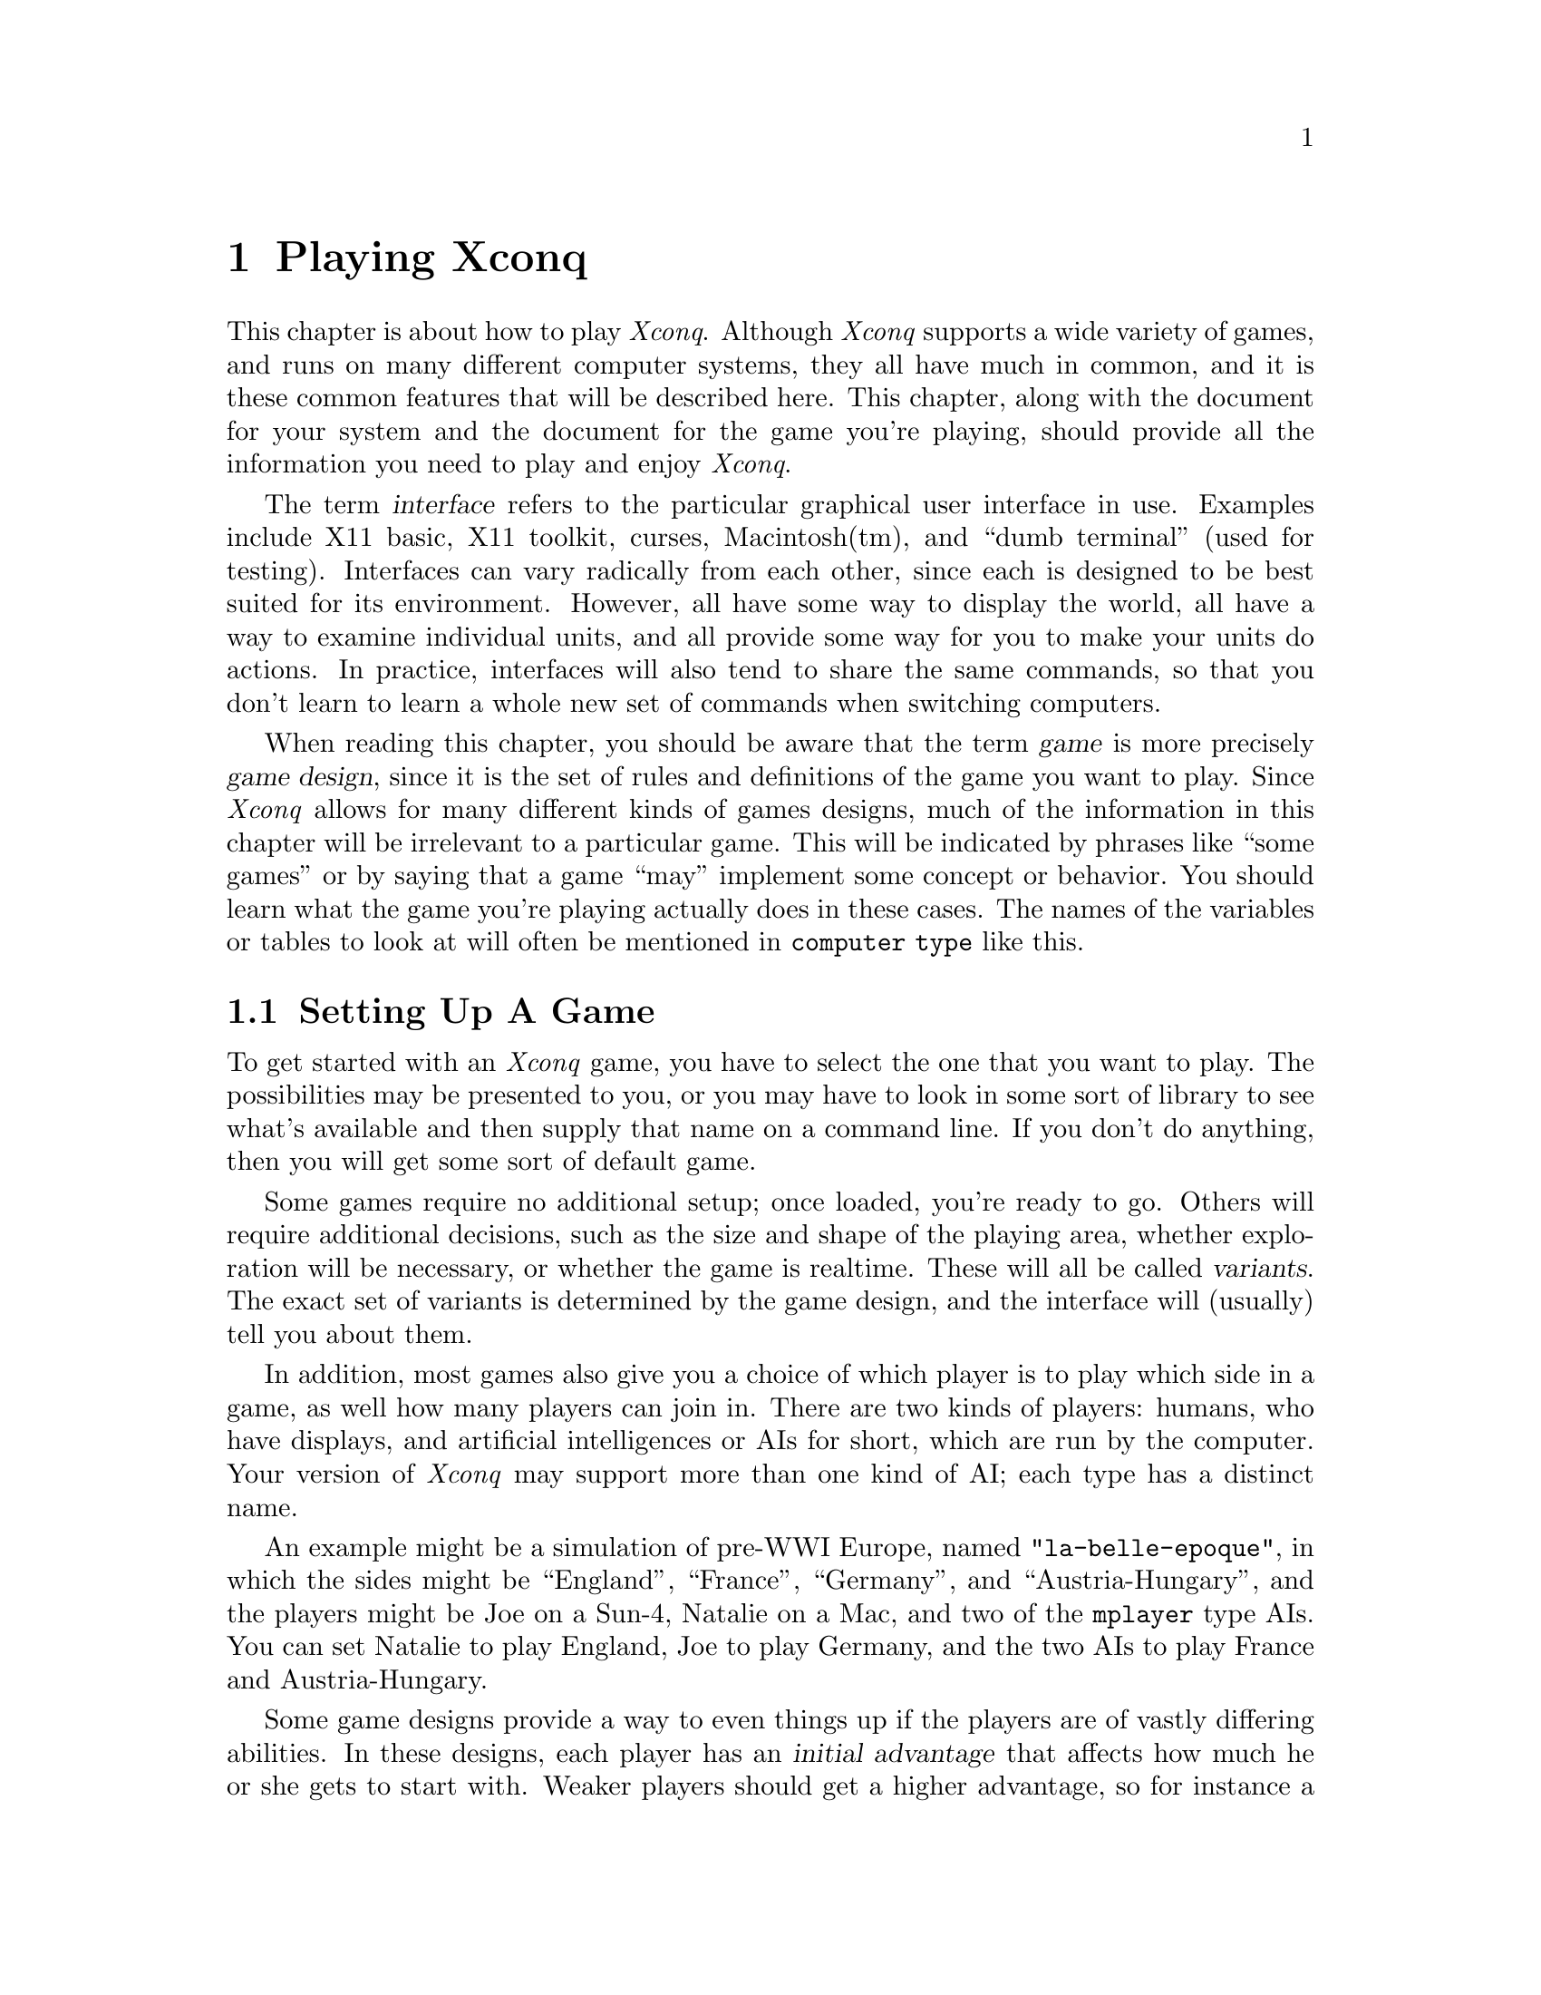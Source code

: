 @node Playing Xconq, Game Design, Acknowledgments, Top@chapter Playing XconqThis chapter is about how to play @i{Xconq}.Although @i{Xconq} supports a wide variety of games,and runs on many different computer systems,they all have much in common,and it is these common features that will be described here.This chapter, along with the document for your systemand the document for the game you're playing,should provide all the information you need to playand enjoy @i{Xconq}.The term @dfn{interface} refers to the particular graphical userinterface in use.  Examples include X11 basic, X11 toolkit, curses,Macintosh(tm), and ``dumb terminal'' (used for testing).Interfaces can vary radically from each other, since each is designedto be best suited for its environment.However, all have some way to display the world, all have a way toexamine individual units, and all provide some way foryou to make your units do actions.In practice, interfaces will also tend to share the same commands,so that you don't learn to learn a whole new set of commands whenswitching computers.When reading this chapter, you should be aware that the term@dfn{game} is more precisely @dfn{game design}, since it isthe set of rules and definitions of the game you wantto play.  Since @i{Xconq} allows for many different kinds ofgames designs, much of the information in this chapter willbe irrelevant to a particular game.  This will be indicatedby phrases like ``some games'' or by saying that a game ``may''implement some concept or behavior.  You should learn whatthe game you're playing actually does in these cases.The names of the variables or tables to look at will oftenbe mentioned in @code{computer type} like this.@node Setting Up, Starting Play, Xconq Games, Playing Xconq@section Setting Up A GameTo get started with an @i{Xconq} game,you have to select the one that you want to play.The possibilities may bepresented to you, or you may have to look in some sort of libraryto see what's available and then supply that name on a command line.If you don't do anything, then you will get some sort of default game.Some games require no additional setup;once loaded, you're ready to go.Others will require additional decisions,such as the size and shape of the playing area,whether exploration will be necessary, orwhether the game is realtime.These will all be called @dfn{variants}.The exact set of variants is determined by the game design,and the interface will (usually) tell you about them.In addition, most games also give you a choice ofwhich player is to play which side in a game,as well how many players can join in.There are two kinds of players: humans, who have displays,and artificial intelligences or AIs for short, which arerun by the computer.  Your version of @i{Xconq} may supportmore than one kind of AI; each type has a distinct name.An example might be a simulation of pre-WWI Europe,named @code{"la-belle-epoque"}, in which thesides might be ``England'', ``France'', ``Germany'',and ``Austria-Hungary'', andthe players might be Joe on a Sun-4, Natalie on a Mac, andtwo of the @code{mplayer} type AIs.  You can setNatalie to play England, Joe to play Germany, and the two AIsto play France and Austria-Hungary.Some game designs provide a way to even things up if the playersare of vastly differing abilities.In these designs, each player has an @dfn{initial advantage} that affectshow much he or she gets to start with.Weaker players should get ahigher advantage, so for instance a game of two players of advantages1 and 4 might give the advantage 4 player 8 cities while the advantage 1player gets only 2.This affects setup only; during the game all players are equal.The variability of advantage also depends on the game; some mayallows differences of 10 to 1 or more, while others, especiallyhistorically accurate scenarios, will have a fixed advantage thatthe designer has set for each side.Once a trial player setup has been made,@i{Xconq} runs ``synthesis methods''.These methods are specified by the game design,and randomly generate anything that was not explicitly spelled out;for instance, the initial location of countries, terrain features,and so forth.As a player, you don't have to concern yourself about synthesismethods, but you should be aware thatyou may sometimes run into situations were a synthesis method simply cannotcope, and your game setup will fail.  A common case is where youask for many players to be set up in a small world, and theset of constraints is too ``tight'' for an initial setup tosucceed.  In such cases, you just have to try different setupsand maybe complain to the game designer (or to the @i{Xconq} author!).Synthesis methods may also take a long time to run; for large worldsand lots of players, be prepared to wait.When initialization and setup succeeds, @i{Xconq} will try to open updisplays for every player that wanted one.Exactly how this happens depends on the interface and networkingcapabilities of the version of @i{Xconq} you're using.Once this is done, @i{Xconq} will start the game for real.[any other setup warnings to document?]@subsection Mixing Game ModulesSome interfaces (such as those using Unix-style command lines) may let youask for more than one game design when starting up.This is sometimes useful, for instance, if you want to play onthe @code{steppes} world with a non-standard set of units;your command line might look like @code{-g my-hacks -g steppes}.Be aware, however, that this cannot be guaranteed to work always,since the mixed-together game designs may havemutually conflicting definitions, or interfere witheach other in subtle or not-so-subtle ways.  Just imagine the disasterif the world consists entirely of terrain that is instant death to yourinitial units!  Worse, @i{Xconq} may start up and run OK for awhile,then crash and burn for no apparent reason.So be careful about mixing designs!@node Starting Play, Worlds, Setting Up, Playing Xconq@section Starting PlayExactly what you'll first see depends entirely on the interface you're using.Help is available in the ``usual'' ways,and the interface is robust, so you can always just tryto find your way around by experimentation.(This is best done by yourself, rather than in a game with a lotof other people.)The game proceeds as a sequence of @dfn{turns}.During each turn, you and the other players get to moveyour @dfn{units}, which can be anything from cities to submarinesto insects, depending on the game.In addition, there may be @dfn{backdrop activities},such as changing seasons and weather, that go on all by themselves.These typically happen at the beginning or end of a turn,not while players are moving their units.Your exact goal in the game depends on the @dfn{scorekeepers}.Most games have at least one, some have several, and some have none.There are many kinds of scorekeepers, so be sure you know andunderstand what they are before getting too far into a game!There may not be any scorekeepers at all, in which case you cando whatever you like; any AIs playing in such a game will alsodo what they like. A game may last anywhere from a few turns to many hundreds.Again, this may be limited by the game design,or perhaps by the nature of the game.  For instance, a gameof oil empires might be forced to end when the world's oilsupplies are exhausted...@node Worlds, Units, Starting Play, Playing Xconq@section Worlds and Areas@quotationGallia est omnis divisa in partes tres [All Gaul is divided into threeparts] -- JULIUS CAESAR@end quotationThe @i{Xconq} ``world'' is always a sphere.  However, you only playon a piece of it, which is called an @dfn{area}.Currently, there can only be one world and one area in a game.An area is divided into hexagonal @dfn{cells}.  Although squareswith four or eight neighbors could be used (and were, in the very firstversion of @i{Xconq}), hexes have better all-around geometric properties.Each cell is adjacent to six others,in the directions NW, NE, W, E, SW, and SE.Areas have a @dfn{width} and @dfn{height} that are the numberof cells across and up/down.Although you can ask for areas down to 10x10 or less,or up to 1000x1000 or even more, the ideal default is typicallyaround 60x30.  Larger areas consume vast quantities of memory,plus they're slow and unwieldy to play on.An area may be large enough to go all around the world, forminga cylinder shape.The cylinder can be circumnavigated in an east-west direction.This is an 8x6 cylinder:@example# # # # # # # # : : + + : : : :: : : + ^ : : : : : : : : : : :: : : : ^ : : : # # # # # # # #@end exampleAreas whose width is less than the world's circumferencehave a hexagonal shape.This is an 8x7 hexagon:@example   # # # # #   # : + + : # # : : + ^ : ## : : + ^ : : # # : : : : : #  # : : ^ : #   # # # # # @end exampleThe top and bottom rows of the cylinder shape,and all the sides of the hexagon shape, althoughthey are displayed, may not be entered (except when leaving the worldentirely, see below).  These cells are called @dfn{edge} cells.The types of terrain you'll find in the world depends on the game design;typically there will be sea, land, mountains, swamp, and so forth,but more exotic games have been known tofeature junkheaps, lava, and black holes as ``terrain''.Terrain can appear either to cover an entire cell or as linear featurespassing through or between cells.@dfn{Cell terrain} covers the entire cell uniformly,right out to its edges.A @dfn{border} is the boundary between two adjacent cells;it has a distinct terrain type, such as ``river'' or ``beach''.A @dfn{connection} is a narrow ribbon of terrain that reachesfrom the middle of one cell to the middle of an adjacent cell.Like borders, connections are distinct types, for instance ``road'',``railway'', or ``canal''.Connections take precedence over borders and underlying cell terrain;in other words, if cell or border terrain is impassable, but there isa passable connection type, then the connection allows passage.Thus a connection can be usable as a bridge.You may also find more than one type of connection or border,between two cells, such as both a road and a rail line.This occurs only in the more complex games.A @dfn{coating} is like snow; it is a type that co-exists withcell terrain.  Coatings can change from turn to turn, varyingin depth.Note that any single terrain type can only play one of these roles.This means you will never have river terrain that is both borderand connection, nor will snow be both a coating and a cell type.In some games, each cell has an @dfn{elevation}, which is basicallyelevation above sea level, but could be any range of values, as setby the game design.The game design also defines the effect of elevation on movement,visibility, and weather.A world can have named geographical features, such as a bay, mountain,desert, or valley.Geographical features never have any direct effect on your game,but some interfaces may use them to help describe locations,in phrases like @code{"1 hex NW of Broken Hill"}.A world can have people living in some or all of its cells.People belonging to a side report everythingthey see in their cell to their side.Some types of units will change the people's side to theunit's, if that unit is of the proper type.@node Units, Materials, Worlds, Playing Xconq@section Units@dfn{Units} can be almost anything:adventurers, armies, balloons, bicycles, dragons, triremes, spiders,battleships, bridges, headquarters, cities.Units move around, manufacture things, fight with other units, and possibly die.They are the playing pieces of @i{Xconq}.Units have a location, either in out in the open or insidesome other unit.In games that define connections (like roads), a unit may beon the connection ratherthan on the predominant terrain of the cell.(Think of a truck on a bridge.)Some games may also have airborne and subsurface units.There may be more than one unit in the open in a given cell,up to a game-defined limit.A unit inside another unit will be calledan @dfn{occupant} in a @dfn{transport},even if the ``transport'' is a type that can never move.A unit either belongs to a side, or else it is considered @dfn{independent}.Independent units do not do very much.In the more complex names, the unit's side merely represents thecurrent ownership, and the unit may have a range of feelingstowards each side, including its current one.In those games, it is possible for a unit to be a traitor!Units can have a name, full name, a title, and a number,as appropriate to the situation.The name is an ordinary name like ``Joe Schmoe'' or ``Cincinnati'',while the full name might be something like ``Joseph P. Schmoe''.The title is a form of address such as ``Lord''. The unit number, if used, is an ordinal that is maintainedfor each side and each unit type,so you can have both a ``1st national bank'' anda ``45th infantry division'' on your side.Names and numbers are always optional, and can usually be changed at any timeduring the game.Every unit starts out with anumber of @dfn{hit points} or @dfn{hp} representinghow much damage it can sustain before dying.Certain types of units, such as armies and fleet of ships,have multiple @dfn{parts}, which means that damage to themreduces their effective size.Multi-part units can merge with and detach from each other.Damaged unit may recover their hp on their own, or elserepairable by explicit action.In addition to occupants, a unit can also carry materials(food, fuel, treasure, etc).These materials are known as the unit's @dfn{supplies}.Supplies are used up by movement, combat, and by just existing, and aregotten either by producing them or by transferring them from some other unit.Some games start units out with lots of supplies, while in othersyou have to acquire them on your own.What a unit can do at any one time depends on the @dfn{action points} or@dfn{acp} available to it.  Each sort of action - movement, construction,repair, etc - uses up at least one action point, and possibly more.A unit with an acp of 0 can never do anything on its own,although other units can still manipulate it.Also, not every type of unit can do every type of action;this is also defined by the game design.Section xxx lists all the types of actions that arepossible in @i{Xconq}.You can lose a unit in many different ways:in combat, by running out of essential supplies,by being captured, by revolt, by garrisoning a captured unit,by leaving the world, or in accidents.@node Materials, Sides, Units, Playing Xconq@section MaterialsIn @i{Xconq}, @dfn{materials} are basically bulk inanimate stuffs,like food or fuel.They are kept in units or in cells,up to a maximum defined by the game.Materials may be provided as part of the initial game setup,or else produced by units and cells.They are consumed by construction,movement, or merely in order to surive.You can also move materials around from unit to unit,or (in some games) let the laws of supply and demandmove them for you.In a few games, possession of a material type may figure into yourscore (your gold for instance).In other games, there are no types of materials at all.@node Sides, Moving Units, Materials, Playing Xconq@section SidesEach player in @i{Xconq} runs a @dfn{side}.The concept of ``side'' is somewhat abstract in @i{Xconq};units in a game belong to sides,but the sides themselves are not attached to any particular unit(with the partial exception of ``self-units''; see below for details).Side often represent countries, but not always.It is important to be clear about sides and players.A side is a part of the simulated world, while a playeris the actual real-world person or program that is playing the side.You yourself are always the player, but in one game you may play theGerman side, and in another the Klingon side.During a game, there will always be a player for each side,and vice versa.  The distinction is most importantduring setup; you can swap players between sides.Each side can have a name and associated parts of speech,such as a noun for individuals on the side and an adjectiveto describe anything belonging to the side.Sides can also have emblems and colors that are used in displays.Some game designs preset all this, while others let youpersonalize as desired.See the @i{Xconq} document for your system to learn how to do this.@subsection Interaction Between SidesIn games with two players, your interaction is usually pretty simple,i.e. bash each other.  In games with many players, some human, somemechanical, it is possible to have a variety of relationships, rangingfrom complete trust to complete hatred.One thing you can do is to make your side be controlled by another side.This is basically surrendering, because the controlling side canmanipulate any of your units as if they were its own.  The controllingside also has the option of allowing or forbidding you to move yourown units.  The relationship is strictly one-sided, and only thecontrolling side can release the controlled side.  (Note that thisis a way to do governors, where one player is the main boss andis helped by several other players acting as governors, usuallywith agreed-upon responsibilities.)A less extreme, but still very close, relationship is trust.  This islike a close ally - you can enter each other's transports, you shareview data, and so forth.  Trust is a two-way relationship; both youand the other side each have to declare you want to trust the other.Trust can be unilaterally withdrawn.If you don't want to declare a special relationship with another side,but still want to make some sort of adhoc arrangement, you can createan @dfn{agreement}.  An agreement is a sort of generalized treaty;it consists of a number of @dfn{terms} agreed to by a number of@dfn{signers}, which are sides.  Agreements may be public or secret,and you can declare them to be enforced by @i{Xconq} if the termsare in a form it understands (obviously, an agreement that just says``help each other out'' cannot be evaluated by the program).To make an agreement, you ask the interface to create one, fill in itsterms, possibly give it a name, and make up a list of proposed signers.@i{Xconq} will then ask each signer for a tentative signature, if alltentatively sign, then the agreement becomes genuinely signed and goesinto effect immediately.  All sides that are to know about the agreementwill be informed of its terms. [have both public and secret terms?]Some interfaces may allow players to copy and modify a proposed andcirculate it along with the original.  The proposing side may alsowithdraw a proposal, but cannot modify it without having it signed againby everybody involved.Once in effect, an agreement cannot be modified, and it cannot beremoved unless it includes a term that provides for this.Each term of an agreement can have one of several forms:A text string.  This is not interpreted in any wayand could be a comment, preamble, or whatever.A true/false expression.  This must always be true for the agreementto be valid.A statement of an action.  This action will be performed at the instantthat the agreement goes into effect.An if-then statement.  If the condition is truewhile the agreement is in effect, then the action will be performed.[need some examples]@subsection Trade with Other SidesYou can specify the nature of the trading relationship with other sides.The basic theory is that traders are businessfolk and don't care much aboutpolitics; they will do business with anybody.However, a player can define relationships with other sides via tariffs.A tariff is a per-side per-material value that is the percentage of materialthat will be claimed from the amounts going both to and from units on a side.[does this mean we need both import and export tariffs?]A tariff of zero means free trade, while negative is allowed and amounts toa subsidy.@subsection Tech LevelsIn some game designs, technology and research are important.These games give each side a set of @dfn{tech levels}or just @dfn{tech}, one for each type of unit.The tech level represents the technological knowledge needed tosee, operate and build a type of unit.Tech levels never decrease (they can in real life, but only oververy long time intervals),and they can be increased by research and espionage.There are several thresholds that you must reach to do things with aunit.  First there is a @code{tech-to-see}, below which you will not evenbe aware of the existence of a unit (consider barbarians unable to seespy satellites overhead).  Then there is a @code{tech-to-use},which you must have in order to do anything with the unit.The @code{tech-to-understand} and @code{tech-on-acquisition} arepoints at which your side can increase its tech level just by owninga unit, and finally the @code{tech-to-build} is what you musthave to create new units of the given type.See the appropriate sections below to find out how to do research andespionage to increase your tech level.@subsection Side ClassesIn some games, several sides may be very similar, while being verydifferent from other sides in the same game.These similar sides can be given the same @dfn{side class}.Units may then be restricted to be usable only by the sides ina particular class.  (Note that this is different from tech level,which allows units to be used by any side that has managed to acquirea sufficiently high tech level.)@subsection Self-UnitsA @dfn{self-unit} is one that represents your whole side in some way.For instance, in a dungeon exploration game, your ``side'' might consistof an adventurer (you), your possessions, your followers, and perhaps more.In such a case, if the adventurer dies or is captured, then the game isover for that side.[describe change of self-unit etc?]@subsection Personalizing Your Side[Whole section is hard to understand]In order to tell everybody apart, it is possible to define andrecord your side name and a distinct emblem.  You can have differentidentities for different scenarios, and a default that applies to allothers.The name is a proper noun such as "Poland",the noun is what you would call an individual,such as "Pole", the plural is for more than one,and <adj> is the adjective for things on that side, such as "Polish".The color scheme is a comma-separated list of color names,and <image name> names some sort of image file (like a bitmap).The image may be of any size and combination of colors, with the caveatthat it may not always work correctly.  For instance, two subtly differentshades may get fused into a single solid color.  The emblem should also besmall enough to fit reasonably into unit icons.As a rule, most national flags will fit into a 7x5 rectangle,and coats of arms into a 7x9 region.The color scheme should be useful by itself,when the unit icons are too small to fit the emblem.@i{Xconq} will not allow you to have the same name, color, or emblem asanother player in the same game.The interface-specific side configuration uses the favored mechanismfor that interface (if one is defined).You should check with the interface documentation for more details.@node Moving Units, Automation, Sides, Playing Xconq@section Moving the UnitsOnce the first turn begins (and any pre-move backdrop activity has happened,see below), you can begin looking at the display and moving your units.Depending on the game design and startup options, you may or may notbe moving simultaneously with the other players.If not, then the players move sequentially, in the order that theirsides are listed in any display.Although all units conceptually act simultaneously,they actually act one at a time, in an order determined byvarious factors that will be described later.@subsection Turn SetupFirst, @i{Xconq} computes the number of action pointsavailable to each unit.Each unit gets an increment of action points equal to its@code{acp-per-turn}.  Actions during a turn reduce this down;when it reaches a value less than the cost of any action,unit cannot do anything more until the next turn.The range of action points for a unit isnormally 0 up to the value of @code{acp-per-turn},but the parameters @code{acp-min} and @code{acp-max}may allow for an extended range.You use this range by allowing a unit to accumulate extra action pointsby doing nothing for several turns,or to recover from an activity that usedmany action points all at once.Think of this as a sort of temporary action ``debt''.Units in debt at the beginning of a turn cannot actduring that turn.@subsection Types of ActionsActions are the most basic kinds of things your units can do.During play, the interface will usually give youcapabilities that are easy to use, such as the abilityto drag a unit and have it try to get there somehow,but all such inputeventually breaks down into sequences of actions.You will therefore find it useful to know all the types ofactions available.Movement Group:@itemize @bullet@item@i{Move to} a given location.The unit being moved may be in a transport or out in the open,the destination is any location in the open (this will usually,but not always, be an adjacent cell), and may be at any altitudeallowed for the unit.@item@i{Enter} a given transport.  The transport need not be on the sameside as the entering unit.@end itemizeCombat Group:@itemize @bullet@item@i{Attack} a given unit.@item@i{Overrun} a given location.  This basically means ``attempt to occupythe destination, chasing everybody else out''.@item@i{Fire at} a given unit, possibly with a given material.@item@i{Fire into} a given location, possibly with a given material.@item@i{Capture} a given unit.@item@i{Detonate} at a given location.@end itemizeConstruction Group:@itemize @bullet@item@i{Research} a given unit type.@item@i{Tool up} to build a given unit type.@item@i{Create} a unit of the given type.  The unit will usually be incomplete.@item@i{Build} a given unit towards completion.@item@i{Repair} a given unit.@end itemizeUnit Manipulation Group:@itemize @bullet@item@i{Disband} a given unit.@item@i{Move part} of a unit, either to another given unit,or creating a new unit.@item@i{Change side} of a given unit to a given side.@item@i{Change type} of a given unit to a given type.@end itemizeMaterial Manipulation Group:@itemize @bullet@item@i{Produce} a given quantity of a given material type.@item@i{Transfer} a quantity of a given material type to a given unit.@end itemizeTerrain Manipulation Group:@itemize @bullet@item@i{Add terrain} of a given type to a given location.@item@i{Remove terrain} of a given type from a given location.@end itemizeIn general, all of these actions allow the acting unit to do the action onanother unit.For instance, a transport can pick up or drop off a non-moving unit.Not all interfaces can be guaranteed to allow the most general formsof all these actions!@subsection MovementMovement into a cell is easy to request, but each game willhave many rules constraining possible moves, depending bothon the unit and the terrain it is moving over.Certain kinds of terrain cost extra points to enter, leave,or cross.  The destination must almost always be adjacentto the unit's current location.The other kind of action is to enter/leave a transport.The only argument is the unit to enter,but again the constraints are complicated.The transport must have sufficient space,both the entering unit and the transport must have sufficientmp and acp to complete the move,and they must be able to cross intervening terrain.In some games, you may be able to make one of your units leave theworld entirely.  Sometimes this will seem like a good idea, perhapsto keep a trapped unit from falling into enemy hands, or becauseyou win the game by leaving through a designated place.To do this, you just direct your unit (which must already be at the edgeof the world) to move into one of the cells along the edge.If the departure is allowed, then the unit will simply vanishand be out of the game permanently.In other games, you may be able to do a @dfn{border slide}.This is where a unit can jump to a non-adjacent cell if thetwo cells have a border whose endpoints touch the startingand ending cell.  This is typically allowed in games so thatships can go through narrow straits.@subsection Combat@quotationWar is a matter of vital importance to the State; the province of lifeor death; the road to survival or ruin.  It is mandatory that it bethoroughly studied.  -- SUN TZU (ca 400 BC)@end quotationThere are two basic kinds of combat, each with two versions.A unit can attack or overrun, meaning that it comes to grips withan enemy in some way,or it can fire, meaning that it keeps its position and throwsrocks or whatever at a target.@dfn{Attack} is directed at a particular unit,while @dfn{overrun} is a more complex action where the unitattempts to clear enough units from a given locationso that it can move into it.The general idea is that a unit wishing to attack picks a positionor unit to attack, @i{Xconq} computes the defender's response,then the outcome is determined.In many games, that will be the end of a fight.In others, the units remain engaged in a @dfn{battle},and they cannot do any other type of actionuntil they have disengaged completely.@dfn{Firing} can happen at long ranges, up to the @code{range} of a unit.It may or may not involve using a specific material as ammunition;if the game gives you a choice, you will have to choose which,or else all possible types will be used.You can @dfn{fire at} a specific unit if you can see it,otherwise you will have to @dfn{fire into} a cell.[presumably with less effectiveness]Some units are capable of capturing other units, with a probability dependingon the types of both units involved.  If the capture attempt is successful,the capturer will move into the cell if possible, either as occupant ortransport.  In some games, the capturer may be all or partially disbanded,to serve as guards.Capture may also occur as a side effect of a normal attack.Detonation is a special kind of ``combat'' available to some units.The action requires a location - either the unit's position or a nearby cell.Upon detonation, the detonating unit may lose some hp and even die(changing to its ``wrecked type'', if defined, or else vanishing).At the same time, it makes one hit on any units within itsradius of effect.  Detonation may also be triggered automatically,such as by damage to the unit or even by another unit appearing nearby.@subsection Research@dfn{Research} increases a side's tech for the unit typebeing researched.Although you can only research a specific type of unit,some game designs allow for a crossover effect, where increases in thetech level for one type also increases the level in others.You can have more than one researcher researching the same type,and thereby speed up your progress, but some games put a ceiling(@code{tech-per-turn}) on how much progress you can make in one turn.@subsection Toolup@dfn{Tooling up} prepares a unit to create or construct the desired type.As with research, game designs may allow a crossover effect for tooling.Tooling may also decline gradually over time; this is called@dfn{tooling attrition}.@subsection ConstructionConstruction of a unit happens in two steps; creation and building towards completion.Most interfaces will also schedule research and toolupactions if a unit is told to build something that is still beyond itscapabilities.@dfn{Creation} is the actual step of bringing a new unit into existence.If the new unit is @i{complete}, then it can be used immediately.If not (the usual case), then the incomplete unit will exist and belongto your side, but be unable to do anything at all.Incomplete transports cannot have any occupants,unless they are types capable of completing the transport.@dfn{Completion} is achieved by doing completion actions on the unit.Multiple units can all work on completing the same unit,but they must be sufficiently close, within a range defined by the game(usually the same or an adjacent cell).It is @i{usually} the case that the same unit will be able to bothcreate and complete a unit, but if not, you will have to pay specialattention to your construction plan, since an incomplete unit cannot(usually) do anything to help itself along.  In some games, thereis a level of completion past which the unit will start workingon itself automatically, and eventually become complete without anyfurther action.Note that multi-part units will be considered ``complete'' when just oneof their parts is completed.  Again, most interfaces will have thebuilder continue growing the just-completed unit as long as it sticksaround.@subsection Repair@dfn{Repair} restores lost hit points to a unit.Repairs can be done by the damaged unit itself,if it is not too badly damaged,or by another unit that is close enough nearby.Some games also feature automatic hit point recovery,so you don't have always to remember to do explicit repair actions.@subsection Disbanding@dfn{Disbanding} is voluntary loss of hp, ultimately resultingin the disappearance of the unit.Most games only allow it for a few types of units.Units with occupants can disband,but only if the occupants are unaffected by theaction.  If unit would vanish or lose transport capacity,then the occupants must be disbanded or removed first.@subsection Moving PartsIn games where units are of variable size, you can shift one ormore parts of a multi-part unit to another unit.@subsection Changing Side@dfn{Changing side} means moving a unit from the control of oneside to another.  Not all types of units will allow this!@subsection Changing TypeA few games allow a unit to change its type voluntarily.@subsection Production and Transfer@dfn{Production} is how a unit can produce a quantity of a material.In many games, units already have a @dfn{base production} that isthe amount of material that they produce automatically each turn.This will often depend on the terrain, so that explorers in theforest will always ``produce'' enough water to drink each turn,but will start to use up their water supply when in the desert.Often there will be plenty of some type of material in the world,but the problem is getting it from the units that have a lot,to the units that need it badly.  The @dfn{transfer} action ishow you move supply from one unit to another.As with production, many games have some automatic transfersset up.  For instance, games involving aircraft generally refuelthem automatically whenever the aircraft has landed in a placewith fuel to spare.@subsection Changing the TerrainIn some games, units can add or remove borders, connections,or coatings, or may be able to change the overall type of terrainin a cell.@node Automation, Climate Backdrop, Moving Units, Playing Xconq@section Automation of Units and SidesSpecifying the exact sequence of actions and their operandsfor every single unit would be mind-numbingly complex.It's not very realistic either!Therefore,@i{Xconq} includes several levels of automation for human players.The elements of automation are the @i{task}, the @i{plan}, the@i{doctrine}, and the @i{strategy}.  These are related to eachother by @i{goals}.@dfn{Tasks} are single activities of a unit that require one or more actions to accomplish.  Examples of tasks include moving to a given position, or waiting 15 turns to be picked up by a transport.A @dfn{plan} is the unit's object that expresses its decided-upon behavior.Elements of a plan include a type, goal, and task queue,as well as more specific slots, such as a pointer to the unitcurrently under construction.All units that can do actions have a plan.The @dfn{doctrine} is the set of parameters governing how the side will playand how its units should work generally.  For instance, per-unitdoctrine specifies the point which a unit low on supply shouldstart to look for a place to replenish itself.The @dfn{strategy} and associated subobjects is what an AIuses to make all the decisions about what to do.  This object is notdirectly visible, unless the AI is acting as your assistantand the interface includes such a display.Of all these types of objects, only the doctrine can be manipulateddirectly;  all others are implicitly changed as a result ofplayer commands, which are different for each interface.@subsection DoctrinePlayers can set doctrine and use it in subsequent games, either forall games or just particular ones (see side config section).@itemize @bullet@itemwait-for-ordersThis is true if a unit should wait for explicit orders to be issued.If false, the unit should make up some sort of default plan and follow it.[add rest of doctrine]@end itemize@subsection Standard Types of TasksTasks that a unit can do include:@itemize @bullet@itemWait for an explicit command.@itemStand sentry at its current location.@itemMove in the given direction.@itemMove to within a given distance of the given location.@itemMove towards another given unit.@itemPatrol an area around one or two given points.@itemAttempt to hit a unit at a given location.@itemAttempt to capture a unit at a given location.@itemResupply.@end itemize@subsection Time LimitsOne reason to be concerned about automating your units is that some gamedesigns define real-time limits on the length of a game.For instance, the game might be set to end in one hour,a single turn might be limited to always last at most 2 minutes,or your side might be limited to 15 minutes of playing time,in the manner of a chess clock.If such limits are in effect, your display should be able to show youhow much time you have left at any moment; pay attention!When you run out of time, you are not automatically taken out of the game,but you can no longer give any orders.  Units that are already onautomatic will continue to act.The game design may give you a limited number of``timeouts'' that you can call to stop the clock.The timeout ends when you order a unit to do something.@node Climate Backdrop, Economy Backdrop, Automation, Playing Xconq@section Environmental ConditionsSome games include @i{environmental effects},which includes what we normally think of as weather;the temperature, clouds, wind, rainfall, snowfall,and snow cover on the ground.The temperature falls in a range specified by the game, and may becomputed in different ways depending on the game design,but typically depends on terrain, latitude,the severity of the seasons, and elevation.Temperature may also vary randomly from turn to turn and cell to cell.The contribution of each of these to the finaltemperature is up to the game design, as is the @emph{effect} oftemperature. [explain effects]Cloud layers may appear in levels above the surface.Their chief effect is to affect the seeing of units on the otherside of the clouds.Wind affects the weather by causing clouds and storms to move around.Certain unit types, such as sailing ships and balloons,may depend on the wind to move around.Games may define that the world represents part of a tilted sphere,and that poles and equator correspond to various latitudes,which has the effect of producing seasons.The game specifies the temperature extremes for poles and equator,for both midsummer and midwinter, then the weather phase interpolatesto get the average temperature for the current turn and at each latitudein the world.@node Economy Backdrop, Randomness Backdrop, Climate Backdrop, Playing Xconq@section EconomyThe economy in @i{Xconq} is based upon materials; if a game does notdefine any material types at all, then there is no economy.@subsection ConsumptionUnits consume their supplies, both in the course of existence,and by motion/combat.The rate depends on game and unit type; it consists of an overheadconsumed each turn without fail, and consumption for each cell of movement.The total is a max, not a sum, since units with a constant consumptionrate are not likely to need additional supplies to move (consider footsoldiers who eat as much sitting around as they do walking).Supplies may also be consumed for production and repair, again dependingon game and unit types, but this consumption happens during the build phase.Consumption is not affected by the situation of the consuming unit;armies in troop transports eat just as much as when in the field.@subsection Movement of MaterialsExcess production is discarded, unless it can be unloaded into theproducer's occupying units, or distributed to nearby units via@dfn{supply lines}.  Supply lines automatically exist between unitsthat are close enough (as decreed by the game), and there is noneed for explicit manipulation.Supply line length depends on the game and the units on both ends,but is not affected by the intervening terrain.Supply redistribution is managed by logistics experts, who are ignorantof the war effort and seek only to even everything out.The redistribution method is rather adhoc; units try to get rid of alltheir excess supply, and try to take up supply from other units withinsupply range.  Each direction is controlled independently, so for instanceairplanes can get automatically refueled from a nearby city, but not fromeach other.  No unit will transfer all of its supply via supply lines.Normally units in the same cell can exchange supplies, but some gamescan disable this behavior, so that explicit transfer using the give andtake commands is always necessary.@node Randomness Backdrop, Scoring, Economy Backdrop, Playing Xconq@section Random EventsSome games may include @dfn{random events}.These are usually rare, but not always - be sure you know the odds!@subsection AccidentsFor some types of units in some types of terrain,there is a chance for an accident to wreck or eliminate the unit instantly.This depends on both unit type and terrain type.If the accident occurs, the unit is wrecked or eliminatedalong with all its occupants.@subsection AttritionAttrition is ``slow death'';it takes away some number of hit points each time it occurs.The rate of attrition depends on unit type and terrain or transport type.@subsection Revolt/SurrenderRevolts and surrenders are really the same sorts of occurrence; a unitchanges sides spontaneously, perhaps to independence, perhaps to the sideof a nearby unit.[???]Occupants will either change over or be killed.Any plans will be cancelled.Surrender only occurs if a unit iscapable of capture is present.  The capturing unit does not move.Occupants of the surrendering unit also change over or die.Chance of surrender is increased by low unit morale.@node Scoring, , Randomness Backdrop, Playing Xconq@section ScoringDifferent games can have different ways for players to win or lose.Some games may not have any scoring at all.You should be aware of this @emph{before} you start to play the game!In @i{Xconq}, scoring is implemented by a game design's @dfn{scorekeepers}.Each scorekeeper tests some sort of condition and/or maintainsa numeric score.Scorekeepers also define when they run(perhaps only during certain turns or certain times within a turn)and which sides to look at.Each scorekeeper is independent of the others,so it only takes one to decide that you won or lost.In a game with many players, winning and losing can bea complicated issue; read the conditions carefully.A scorekeeper can also decide to declare a game to be a draw andend it on the spot.Once a side has won, it is out of the game.Some scorekeepers only allow one winner, others allow several;in those cases, the scorekeeper will say what happens to the winningside's units.Once a side has lost, it cannot be brought back into a game, even ifanother side tries to give it some more units or otherwise to reversethings.Finally, some games may record everybody's final scores into a file.@subsection Last Side WinsThe most common form of scoring in @i{Xconq} is called@dfn{last-side-wins}.  It is basically a fight to the death;any side that loses all of its units loses, and the last sidewith any units remaining is declared the winner.It is possible that more than one side loses all its unitsat the same time, in which case the game is declared a draw.Since this would sometimes lead to bizarre stalemates (a submarinecould hide at sea, thus preventing the side from losing, for instance),many games also define a @dfn{point value} for units.In such cases, @i{last-side-wins} makes a side lose when the sumof point values of all its units is zero.[following sections should help player interpret scorekeepers]@subsection Occupation@subsection Unit Counts@section Playing HintsInformal alliances frequently happen in games involving more than two people,so I have a few words of advice.  First, an alliance between two of theplayers is almost certain in a three-person game, and inevitablyresults in the "odd man out" being quickly defeated.  In four-persongames, the alliances could be decided after looking at the map viaa command-line option,so that one pair is not hopelessly separated.  Five or more players isgoing to be a free-for-all of formal and informal alliances.Some scenarios are designed with a particular number of players in mind.@section Technical DetailsThe coordinate system is ``oblique'',with the X-axis in the usual horizontal,and the Y-axis vertical, but tilted to the right at a 60-degree angle.@example      Y     /    /---------X  / /@end example